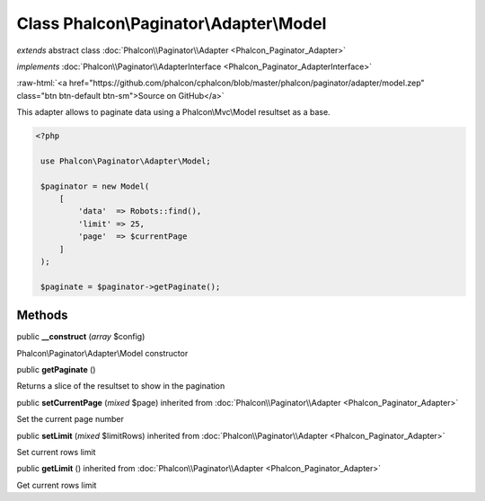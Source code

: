 Class **Phalcon\\Paginator\\Adapter\\Model**
============================================

*extends* abstract class :doc:`Phalcon\\Paginator\\Adapter <Phalcon_Paginator_Adapter>`

*implements* :doc:`Phalcon\\Paginator\\AdapterInterface <Phalcon_Paginator_AdapterInterface>`

.. role:: raw-html(raw)
   :format: html

:raw-html:`<a href="https://github.com/phalcon/cphalcon/blob/master/phalcon/paginator/adapter/model.zep" class="btn btn-default btn-sm">Source on GitHub</a>`

This adapter allows to paginate data using a Phalcon\\Mvc\\Model resultset as a base.  

.. code-block:: php

    <?php

     use Phalcon\Paginator\Adapter\Model;
    
     $paginator = new Model(
         [
             'data'  => Robots::find(),
             'limit' => 25,
             'page'  => $currentPage
         ]
     );
    
     $paginate = $paginator->getPaginate();



Methods
-------

public  **__construct** (*array* $config)

Phalcon\\Paginator\\Adapter\\Model constructor



public  **getPaginate** ()

Returns a slice of the resultset to show in the pagination



public  **setCurrentPage** (*mixed* $page) inherited from :doc:`Phalcon\\Paginator\\Adapter <Phalcon_Paginator_Adapter>`

Set the current page number



public  **setLimit** (*mixed* $limitRows) inherited from :doc:`Phalcon\\Paginator\\Adapter <Phalcon_Paginator_Adapter>`

Set current rows limit



public  **getLimit** () inherited from :doc:`Phalcon\\Paginator\\Adapter <Phalcon_Paginator_Adapter>`

Get current rows limit



